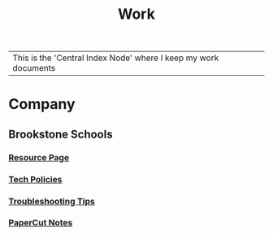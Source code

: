 :PROPERTIES:
:ID:       e8dc8a11-90ba-4ea2-a729-9bfbae56ab9f
:END:
#+title: Work
#+filetags:Index

|This is the 'Central Index Node' where I keep my work documents

* Company
:PROPERTIES:
:ID:       7d349db2-2732-4e3b-99cc-ccfb13d891b7
:END:
** Brookstone Schools
:PROPERTIES:
:ID:       4de066a3-fc78-4c4e-b427-9d3340ca7f4f
:END:
*** [[id:3be2f92b-418b-48db-881c-af8140f1d06d][Resource Page]]
*** [[id:d09e63c6-02d8-4bf8-8283-4d0bb45226ca][Tech Policies]]
*** [[id:2a9df823-aedc-475f-97d5-8d271e046dd1][Troubleshooting Tips]]
*** [[id:683af03c-38c9-4acf-81cd-a116fb87bf7b][PaperCut Notes]]
